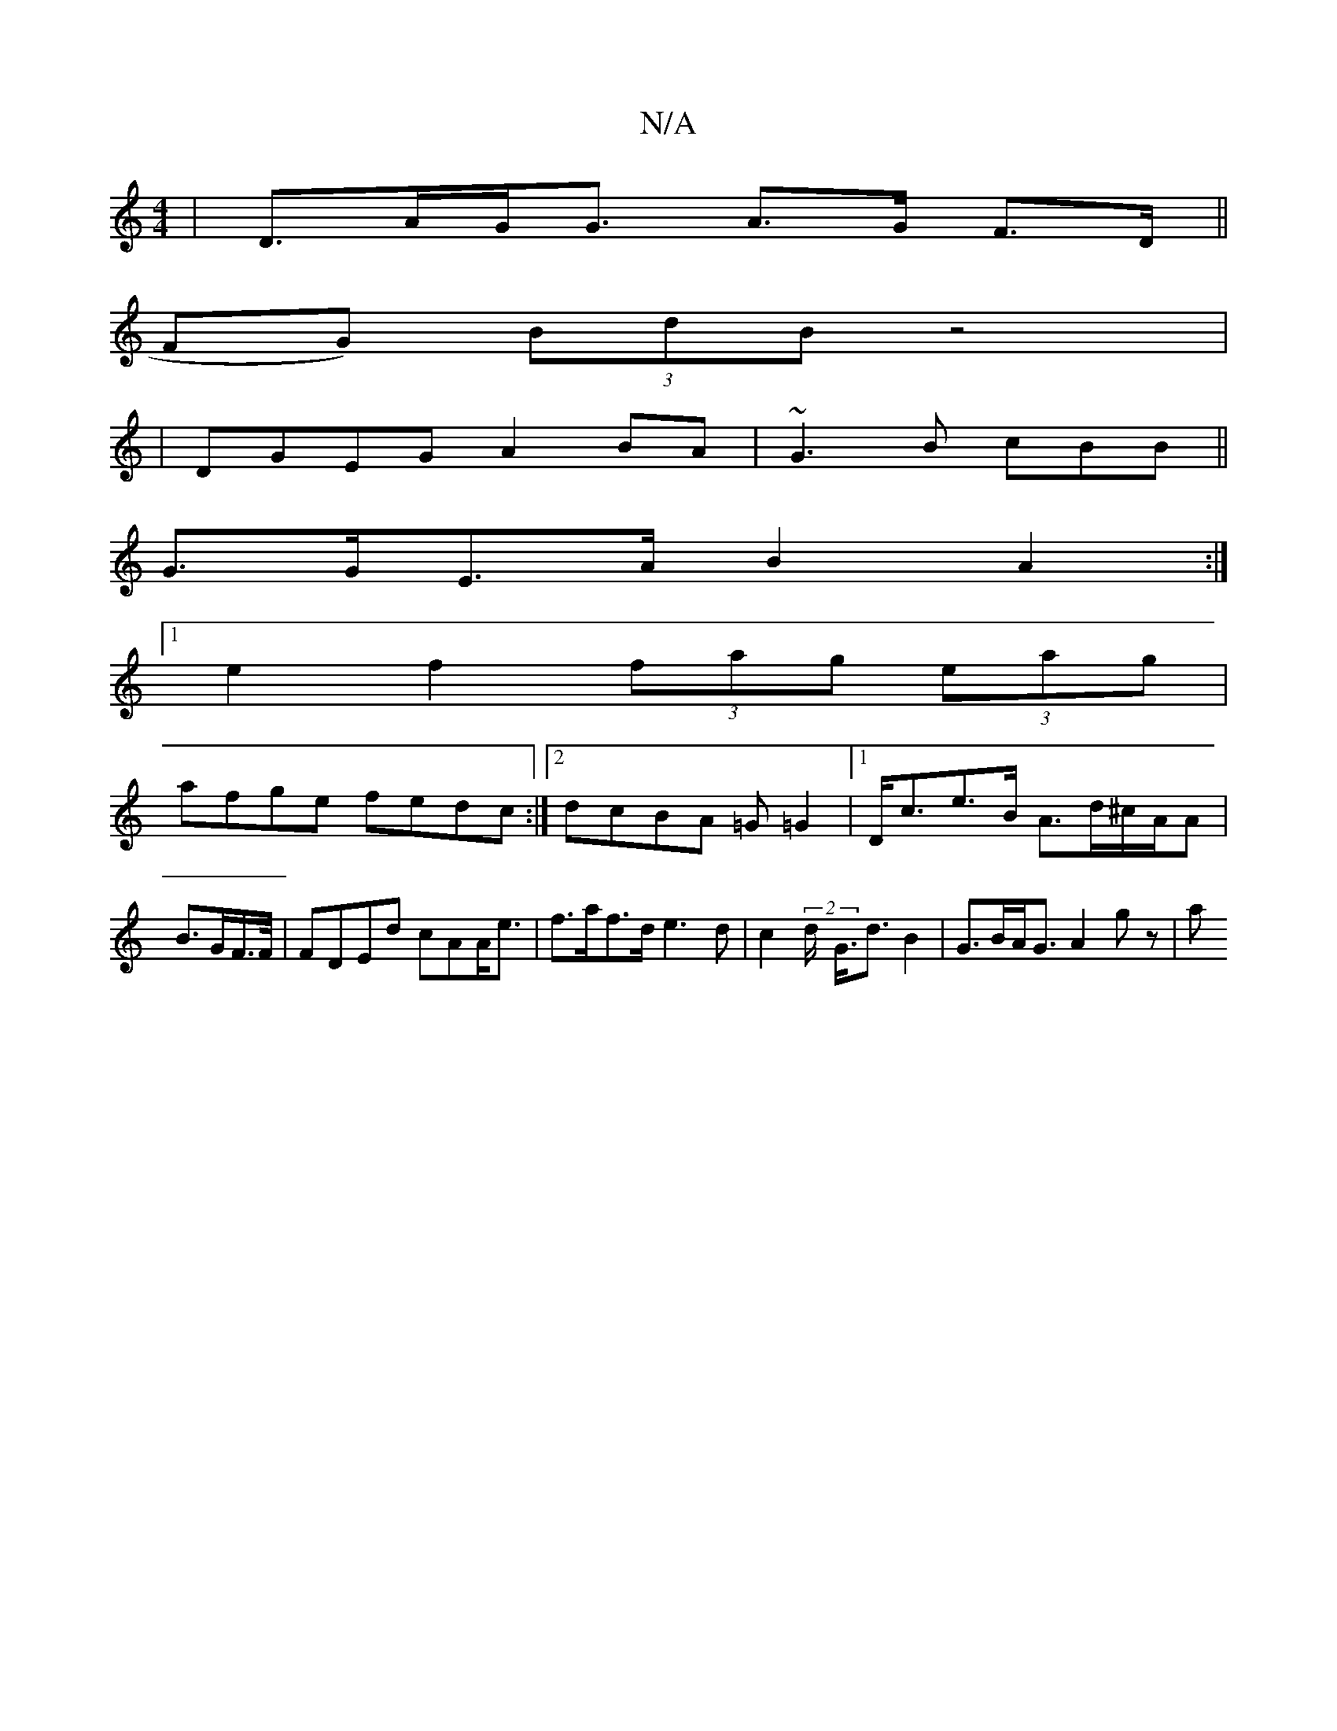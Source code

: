 X:1
T:N/A
M:4/4
R:N/A
K:Cmajor
|D>AG<G A>G F>D||
FG) (3BdB z4|
|DGEG A2BA|~G3B cBB||
G>GE>A B2A2:|
[1 e2 f2 (3fag (3eag |
afge fedc:|2 dcBA =G=G2|1 D<ce>B A>d^c/A/A|B>GF/>F/|FDEd cAA<e|f>af>d e3d | c2 (2d<- G<d B2 | G>BA<G A2 gz|a>